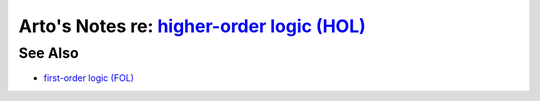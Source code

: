 ************************************************************************************************
Arto's Notes re: `higher-order logic (HOL) <https://en.wikipedia.org/wiki/Higher-order_logic>`__
************************************************************************************************

See Also
========

* `first-order logic (FOL) <fol>`__
